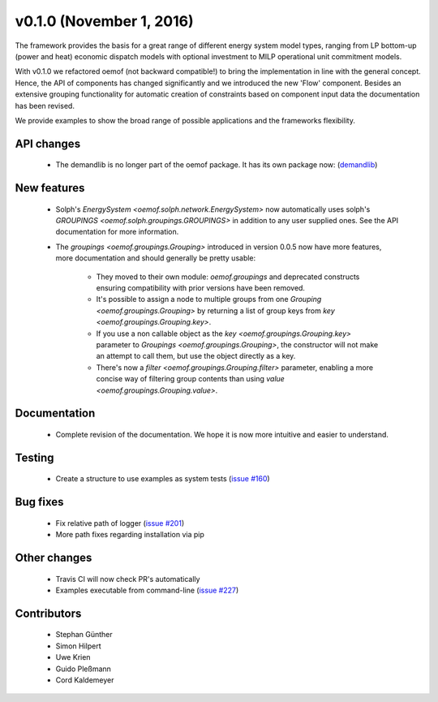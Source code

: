 v0.1.0 (November 1, 2016)
++++++++++++++++++++++++++

The framework provides the basis for a great range of different energy
system model types, ranging from LP bottom-up (power and heat) economic dispatch
models with optional investment to MILP operational unit commitment models.

With v0.1.0 we refactored oemof (not backward compatible!) to bring the
implementation in line with the general concept. Hence, the API of components
has changed significantly and we introduced the new 'Flow' component. Besides
an extensive grouping functionality for automatic creation of constraints based
on component input data the documentation has been revised.

We provide examples to show the broad range of possible applications and the
frameworks flexibility.


API changes
###########

 * The demandlib is no longer part of the oemof package. It has its own
   package now: (`demandlib <https://github.com/oemof/demandlib>`_)


New features
############

 * Solph's `EnergySystem <oemof.solph.network.EnergySystem>` now
   automatically uses solph's `GROUPINGS
   <oemof.solph.groupings.GROUPINGS>` in addition to any user supplied
   ones.
   See the API documentation for more information.

 * The `groupings <oemof.groupings.Grouping>` introduced in version
   0.0.5 now have more features, more documentation and should generally be
   pretty usable:

    * They moved to their own module: `oemof.groupings` and deprecated
      constructs ensuring compatibility with prior versions have been removed.

    * It's possible to assign a node to multiple groups from one
      `Grouping <oemof.groupings.Grouping>` by returning a list of group
      keys from `key <oemof.groupings.Grouping.key>`.

    * If you use a non callable object as the `key
      <oemof.groupings.Grouping.key>` parameter to `Groupings
      <oemof.groupings.Grouping>`, the constructor will not make an attempt to
      call them, but use the object directly as a key.

    * There's now a `filter <oemof.groupings.Grouping.filter>` parameter,
      enabling a more concise way of filtering group contents than using
      `value <oemof.groupings.Grouping.value>`.


Documentation
#############

 * Complete revision of the documentation. We hope it is now more intuitive and easier to understand.


Testing
#######

 * Create a structure to use examples as system tests (`issue #160 <https://github.com/oemof/oemof-solph/pull/160>`_)

Bug fixes
#########

 * Fix relative path of logger (`issue #201 <https://github.com/oemof/oemof-solph/issues/201>`_)
 * More path fixes regarding installation via pip


Other changes
#############

 * Travis CI will now check PR's automatically
 * Examples executable from command-line (`issue #227 <https://github.com/oemof/oemof-solph/pull/227>`_)


Contributors
############

 * Stephan Günther
 * Simon Hilpert
 * Uwe Krien
 * Guido Pleßmann
 * Cord Kaldemeyer
